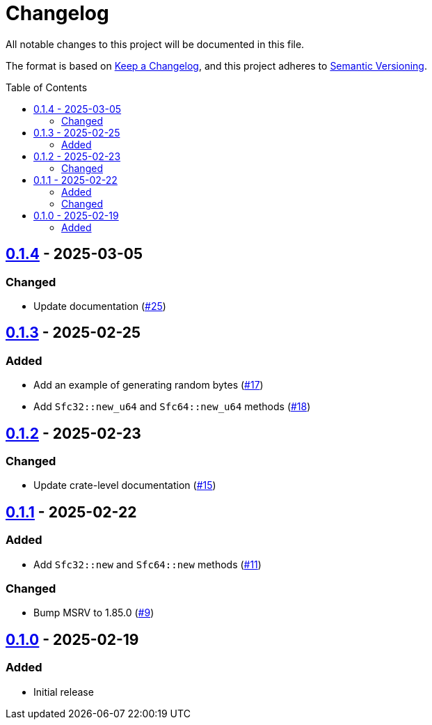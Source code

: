// SPDX-FileCopyrightText: 2025 Shun Sakai
//
// SPDX-License-Identifier: Apache-2.0 OR MIT

= Changelog
:toc: preamble
:project-url: https://github.com/sorairolake/sfc-rs
:compare-url: {project-url}/compare
:issue-url: {project-url}/issues
:pull-request-url: {project-url}/pull

All notable changes to this project will be documented in this file.

The format is based on https://keepachangelog.com/[Keep a Changelog], and this
project adheres to https://semver.org/[Semantic Versioning].

== {compare-url}/v0.1.3\...v0.1.4[0.1.4] - 2025-03-05

=== Changed

* Update documentation ({pull-request-url}/25[#25])

== {compare-url}/v0.1.2\...v0.1.3[0.1.3] - 2025-02-25

=== Added

* Add an example of generating random bytes ({pull-request-url}/17[#17])
* Add `Sfc32::new_u64` and `Sfc64::new_u64` methods ({pull-request-url}/18[#18])

== {compare-url}/v0.1.1\...v0.1.2[0.1.2] - 2025-02-23

=== Changed

* Update crate-level documentation ({pull-request-url}/15[#15])

== {compare-url}/v0.1.0\...v0.1.1[0.1.1] - 2025-02-22

=== Added

* Add `Sfc32::new` and `Sfc64::new` methods ({pull-request-url}/11[#11])

=== Changed

* Bump MSRV to 1.85.0 ({pull-request-url}/9[#9])

== {project-url}/releases/tag/v0.1.0[0.1.0] - 2025-02-19

=== Added

* Initial release

